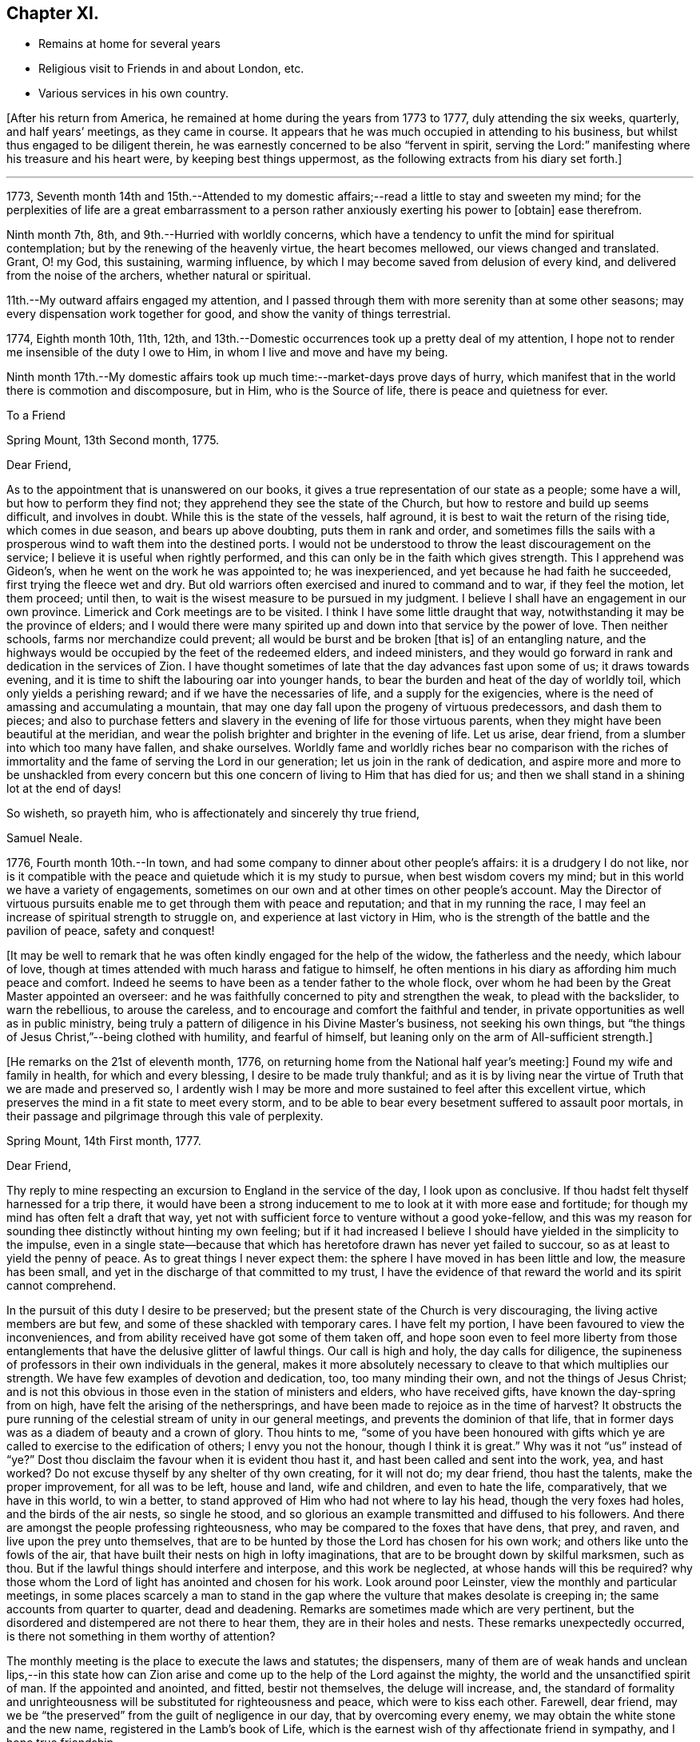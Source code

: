 == Chapter XI.

[.chapter-synopsis]
* Remains at home for several years
* Religious visit to Friends in and about London, etc.
* Various services in his own country.

+++[+++After his return from America, he remained at home during the years from 1773 to 1777,
duly attending the six weeks, quarterly, and half years`' meetings,
as they came in course.
It appears that he was much occupied in attending to his business,
but whilst thus engaged to be diligent therein,
he was earnestly concerned to be also "`fervent in spirit,
serving the Lord:`" manifesting where his treasure and his heart were,
by keeping best things uppermost, as the following extracts from his diary set forth.]

[.small-break]
'''

1773,
Seventh month 14th and 15th.--Attended to my domestic
affairs;--read a little to stay and sweeten my mind;
for the perplexities of life are a great embarrassment to a
person rather anxiously exerting his power to +++[+++obtain]
ease therefrom.

Ninth month 7th, 8th, and 9th.--Hurried with worldly concerns,
which have a tendency to unfit the mind for spiritual contemplation;
but by the renewing of the heavenly virtue, the heart becomes mellowed,
our views changed and translated.
Grant, O! my God, this sustaining, warming influence,
by which I may become saved from delusion of every kind,
and delivered from the noise of the archers, whether natural or spiritual.

11th.--My outward affairs engaged my attention,
and I passed through them with more serenity than at some other seasons;
may every dispensation work together for good, and show the vanity of things terrestrial.

1774, Eighth month 10th, 11th, 12th,
and 13th.--Domestic occurrences took up a pretty deal of my attention,
I hope not to render me insensible of the duty I owe to Him,
in whom I live and move and have my being.

Ninth month 17th.--My domestic affairs took up
much time:--market-days prove days of hurry,
which manifest that in the world there is commotion and discomposure, but in Him,
who is the Source of life, there is peace and quietness for ever.

[.embedded-content-document.letter]
--

[.letter-heading]
To a Friend

[.signed-section-context-open]
Spring Mount, 13th Second month, 1775.

[.salutation]
Dear Friend,

As to the appointment that is unanswered on our books,
it gives a true representation of our state as a people; some have a will,
but how to perform they find not; they apprehend they see the state of the Church,
but how to restore and build up seems difficult, and involves in doubt.
While this is the state of the vessels, half aground,
it is best to wait the return of the rising tide, which comes in due season,
and bears up above doubting, puts them in rank and order,
and sometimes fills the sails with a prosperous
wind to waft them into the destined ports.
I would not be understood to throw the least discouragement on the service;
I believe it is useful when rightly performed,
and this can only be in the faith which gives strength.
This I apprehend was Gideon`'s, when he went on the work he was appointed to;
he was inexperienced, and yet because he had faith he succeeded,
first trying the fleece wet and dry.
But old warriors often exercised and inured to command and to war,
if they feel the motion, let them proceed; until then,
to wait is the wisest measure to be pursued in my judgment.
I believe I shall have an engagement in our own province.
Limerick and Cork meetings are to be visited.
I think I have some little draught that way,
notwithstanding it may be the province of elders;
and I would there were many spirited up and down into that service by the power of love.
Then neither schools, farms nor merchandize could prevent;
all would be burst and be broken +++[+++that is]
of an entangling nature,
and the highways would be occupied by the feet of the redeemed elders,
and indeed ministers,
and they would go forward in rank and dedication in the services of Zion.
I have thought sometimes of late that the day advances fast upon some of us;
it draws towards evening, and it is time to shift the labouring oar into younger hands,
to bear the burden and heat of the day of worldly toil,
which only yields a perishing reward; and if we have the necessaries of life,
and a supply for the exigencies,
where is the need of amassing and accumulating a mountain,
that may one day fall upon the progeny of virtuous predecessors, and dash them to pieces;
and also to purchase fetters and slavery in the
evening of life for those virtuous parents,
when they might have been beautiful at the meridian,
and wear the polish brighter and brighter in the evening of life.
Let us arise, dear friend, from a slumber into which too many have fallen,
and shake ourselves.
Worldly fame and worldly riches bear no comparison with the riches of
immortality and the fame of serving the Lord in our generation;
let us join in the rank of dedication,
and aspire more and more to be unshackled from every concern
but this one concern of living to Him that has died for us;
and then we shall stand in a shining lot at the end of days!

[.signed-section-closing]
So wisheth, so prayeth him, who is affectionately and sincerely thy true friend,

[.signed-section-signature]
Samuel Neale.

--

1776, Fourth month 10th.--In town,
and had some company to dinner about other people`'s affairs:
it is a drudgery I do not like,
nor is it compatible with the peace and quietude which it is my study to pursue,
when best wisdom covers my mind; but in this world we have a variety of engagements,
sometimes on our own and at other times on other people`'s account.
May the Director of virtuous pursuits enable me
to get through them with peace and reputation;
and that in my running the race,
I may feel an increase of spiritual strength to struggle on,
and experience at last victory in Him,
who is the strength of the battle and the pavilion of peace, safety and conquest!

[.offset]
+++[+++It may be well to remark that he was often kindly engaged for the help of the widow,
the fatherless and the needy, which labour of love,
though at times attended with much harass and fatigue to himself,
he often mentions in his diary as affording him much peace and comfort.
Indeed he seems to have been as a tender father to the whole flock,
over whom he had been by the Great Master appointed an overseer:
and he was faithfully concerned to pity and strengthen the weak,
to plead with the backslider, to warn the rebellious, to arouse the careless,
and to encourage and comfort the faithful and tender,
in private opportunities as well as in public ministry,
being truly a pattern of diligence in his Divine Master`'s business,
not seeking his own things,
but "`the things of Jesus Christ,`"--being clothed with humility, and fearful of himself,
but leaning only on the arm of All-sufficient strength.]

+++[+++He remarks on the 21st of eleventh month, 1776,
on returning home from the National half year`'s meeting:]
Found my wife and family in health, for which and every blessing,
I desire to be made truly thankful;
and as it is by living near the virtue of Truth that we are made and preserved so,
I ardently wish I may be more and more sustained to feel after this excellent virtue,
which preserves the mind in a fit state to meet every storm,
and to be able to bear every besetment suffered to assault poor mortals,
in their passage and pilgrimage through this vale of perplexity.

[.embedded-content-document.letter]
--

[.signed-section-context-open]
Spring Mount, 14th First month, 1777.

[.salutation]
Dear Friend,

Thy reply to mine respecting an
excursion to England in the service of the day,
I look upon as conclusive.
If thou hadst felt thyself harnessed for a trip there,
it would have been a strong inducement to me to look at it with more ease and fortitude;
for though my mind has often felt a draft that way,
yet not with sufficient force to venture without a good yoke-fellow,
and this was my reason for sounding thee distinctly without hinting my own feeling;
but if it had increased I believe I should have yielded in the simplicity to the impulse,
even in a single state--because that which has
heretofore drawn has never yet failed to succour,
so as at least to yield the penny of peace.
As to great things I never expect them:
the sphere I have moved in has been little and low, the measure has been small,
and yet in the discharge of that committed to my trust,
I have the evidence of that reward the world and its spirit cannot comprehend.

In the pursuit of this duty I desire to be preserved;
but the present state of the Church is very discouraging,
the living active members are but few, and some of these shackled with temporary cares.
I have felt my portion, I have been favoured to view the inconveniences,
and from ability received have got some of them taken off,
and hope soon even to feel more liberty from those
entanglements that have the delusive glitter of lawful things.
Our call is high and holy, the day calls for diligence,
the supineness of professors in their own individuals in the general,
makes it more absolutely necessary to cleave to that which multiplies our strength.
We have few examples of devotion and dedication, too, too many minding their own,
and not the things of Jesus Christ;
and is not this obvious in those even in the station of ministers and elders,
who have received gifts, have known the day-spring from on high,
have felt the arising of the nethersprings,
and have been made to rejoice as in the time of harvest?
It obstructs the pure running of the celestial stream of unity in our general meetings,
and prevents the dominion of that life,
that in former days was as a diadem of beauty and a crown of glory.
Thou hints to me,
"`some of you have been honoured with gifts which ye
are called to exercise to the edification of others;
I envy you not the honour, though I think it is great.`"
Why was it not "`us`" instead of "`ye?`" Dost thou
disclaim the favour when it is evident thou hast it,
and hast been called and sent into the work, yea, and hast worked?
Do not excuse thyself by any shelter of thy own creating, for it will not do;
my dear friend, thou hast the talents, make the proper improvement,
for all was to be left, house and land, wife and children, and even to hate the life,
comparatively, that we have in this world, to win a better,
to stand approved of Him who had not where to lay his head,
though the very foxes had holes, and the birds of the air nests, so single he stood,
and so glorious an example transmitted and diffused to his followers.
And there are amongst the people professing righteousness,
who may be compared to the foxes that have dens, that prey, and raven,
and live upon the prey unto themselves,
that are to be hunted by those the Lord has chosen for his own work;
and others like unto the fowls of the air,
that have built their nests on high in lofty imaginations,
that are to be brought down by skilful marksmen, such as thou.
But if the lawful things should interfere and interpose, and this work be neglected,
at whose hands will this be required?
why those whom the Lord of light has anointed and chosen for his work.
Look around poor Leinster, view the monthly and particular meetings,
in some places scarcely a man to stand in the gap where
the vulture that makes desolate is creeping in;
the same accounts from quarter to quarter, dead and deadening.
Remarks are sometimes made which are very pertinent,
but the disordered and distempered are not there to hear them,
they are in their holes and nests.
These remarks unexpectedly occurred, is there not something in them worthy of attention?

The monthly meeting is the place to execute the laws and statutes; the dispensers,
many of them are of weak hands and unclean lips,--in this state how
can Zion arise and come up to the help of the Lord against the mighty,
the world and the unsanctified spirit of man.
If the appointed and anointed, and fitted, bestir not themselves,
the deluge will increase, and,
the standard of formality and unrighteousness
will be substituted for righteousness and peace,
which were to kiss each other.
Farewell, dear friend,
may we be "`the preserved`" from the guilt of negligence in our day,
that by overcoming every enemy, we may obtain the white stone and the new name,
registered in the Lamb`'s book of Life,
which is the earnest wish of thy affectionate friend in sympathy,
and I hope true friendship.

[.signed-section-signature]
Samuel Neale.

--

+++[+++In the autumn of 1778,
he paid a visit in gospel love to Friends of Leinster and Ulster provinces,
previous to which his mind was deeply exercised, and he writes thus:]

[.small-break]
'''

Ninth month 5th.--I have felt my mind much buffeted of late,
some prospects at times arise, which are exercising;
how gracious Goodness may dispose of me, I am a stranger to:
but I trust I shall be enabled to bear the trials allotted me,
and to persevere in seeking Him who is gracious in all His ways,
and fully sufficient to save all that trust in Him.

7th.--I have for some time,
met with the buffetings of Satan;--had a view
opened of some particular things to be done,
and yet felt very little strength to do them;
but a willingness remained (which was a favour)
to endeavour to do what my hands find to do.
Another circumstance of trial seems to occur with respect to some of my family,
whom I believe are under a visitation from heaven.
The cross that is felt by them I seem to feel,
and a sympathy and connection that is exercising;
but I trust the Lord of living mercy will stretch forth a hand of preservation,
strengthen with inward might and redeem with the joys of His salvation.

10th.--At meeting; it was exercising,
though I had through this exercise some consolations and discoveries,
which I trust humbled my mind,
and helped to bind my spirit more and more to the testimony of the great Lord and Master.

12th.--Went to Glanmire about my temporal concerns, returned in the evening,
I hope thankful and easy.
I have of late felt heavy buffetings,
but I trust the Great Master will deliver out of them all,
I have sometimes looked at them as +++[+++in]
the justice and mercy of God; at other times,
as if they were suffered to come upon me to
drive me home to more dedication and dependence,
as poor mortals are apt to forget themselves;
but I trust the great Lord will deliver from every opposition
which the grand enemy may raise up in my own house.

21st.--A meeting for worship preceded that for discipline,
+++[+++the quarterly meeting at Cork,]
in both of which Divine Goodness was manifested,
and our hearts were humbled under the evidence that Truth is strongest of all,
and when it is in dominion it is beautiful, beyond the setting forth of men or angels!

27th.--First-day, +++[+++after attending both meetings,
in which he was strengthened to bear testimony for the Truth, and visiting a sick Friend,
he remarks,]
I came home and felt a draft to sit down in my own family,
by which submission I felt my mind much enriched and replenished;
and a season we had of much consolation and brokenness of heart;
all present were touched with the holy virtue of Truth.
Intending away +++[+++to Leinster quarterly meeting]
in the morning, we had a sweet instructive parting in the love of our Lord Jesus Christ.
One in my family has been made very near and dear unto me,
whom I know is visited by the Power of the holy Jesus,
to redeem from all things here below.

[.offset]
+++[+++He was enabled by Divine Goodness and Power to prosecute the journey he had in prospect,
to the peace and relief of his mind; he remarks of the quarterly meeting of Lisburn,
that "`the meeting for ministers and elders was solid and instructive,
and the sweetness of gospel love and virtue attended,`"--and of the public meeting,
that "`Life gradually arose,
in which ability was given to speak to various states present,
and the meeting ended under a precious sense of Divine favour and virtue.`"
He was permitted to get home on the 26th of tenth month, thankful and easy.]

Twelfth month 6th.--First-day, at meeting, which was favoured with the living presence.
I then went to the funeral of my esteemed friend James Doyle, who,
after a long illness and much bodily pain, gave up his spirit to the Giver thereof.
He was a faithful labourer in the Churchy and had been deeply baptized:
whilst he lay on his sick-bed, his heart was like a spring well replenished,
living counsel flowed therefrom to many who went to visit him, and to his family:
their loss is great, and +++[+++that of]
the Church considerable; but the Great Shepherd and holy Feeder of His people,
can raise up many more to speak of His great name,
and as he is visiting the young generation,
I trust He will prepare their hearts and qualify them to serve Him in their day and time;
for He is gracious, long-suffering, and abundant in goodness and truth!
We had a large funeral, Thomas Carrington from Pennsylvania, and I were concerned;
the way seemed open, the people were very still and attentive,
and I trust the testimony was reaching to some states present,
the effects of which may return after many days to their remembrance.
Returned home to my house, where I felt an impression to sit down in my family;
it was a tender good opportunity in the shedding of Divine love and goodness,
which tendered our hearts and made us thankful in spirit.

22nd.--Our dear friends Samuel Spavold and Thomas Carrington were at our meeting;
we had a good season together, which was as a parting meeting,
for they set forward after this towards Carlow quarterly meeting.
Dear Samuel Spavold had spent nearly six weeks amongst us on the family visit;
he laboured fervently and earnestly, was much favoured,
and went through the families very particularly, those in unity, and those who were not,
to good satisfaction.

1779, First month 2nd,--Preparing for my intended journey +++[+++a visit to Friends in London,
and some meetings going and returning,]
which I find lies heavy upon me on various accounts;
discouragements attend on the one hand through the workings of an unwearied enemy,
who is ever busy to keep the mind in commotion,
when any work offers to strengthen and warn the
Lord`'s heritage and people against his devices.

3rd.--First-day at both meetings,
in which I was livingly helped to bear a testimony for
the great Lord and Lawgiver of the universe.
Li the evening we had a sweet tender sitting in my family,
after which read the Scriptures as usual before rest, and was comforted.

[.offset]
+++[+++It appears to have been his practice on a
first-day evening to have a sitting in his family,
for retirement and waiting on the Lord, to which the young people of his meeting,
as also his fellow-labourers, were at liberty to come;
many often availed of this privilege,
and they generally proved seasons of refreshment and renewal of strength,
through the tendering influences of the Heavenly Father`'s love;
so that he was greatly encouraged to persevere in this
wholesome exercise and fatherly concern for the flock.]

18th.--I feel my mind much exercised on account of my intended visit to London.
I believe it proceeds from the opening of best counsel,
and in it I have a trust of being sustained,
as my great Master never led me forth in His service that He
did not strengthen and qualifying my measure for it,
blessed be His name!

29th.--At meeting, the forepart was low, the latter part more lively;
and the opening of heavenly counsel was witnessed,
in which several things were unsealed tending to comfort, edification, and confirmation,
and I trust it may be as bread cast upon the waters.
Some of my own family are under a fine visitation;
may the great Preserver of men grant that it may be effectual, that it may be lived with,
and that the holy Shepherd of Israel may take them into His keeping,
and preserve them from harm on every side, that the enemy may not prevail over them,
and may He perfect their salvation to His own praise!

30th.--This day a message came that the vessel in which
I am to go to England is to go down tomorrow;
so having long expected to be called upon, and having put my affairs in order,
I commit myself and those I leave behind, into the hands of a faithful Creator,
who I know is sufficient for every trial that may be permitted:
may our trust be fixed in Him the eternal Rock of strength!

31st.--First-day, at meeting; our Lord`'s saying to his disciples, "`Lo!
I am with you alway, even to the end of the world,`" was much enlarged upon,
and we were comforted together;--blessed be the
name of the great Author of every blessing!
The afternoon meeting was less lively,
but I was favoured with the opening of best counsel,
which united my spirit to my friends;
after which was the adjournment of our men`'s meeting,
and in the evening several Friends coming up to sit with us,
we had a uniting season in the love of Truth,
which rejoiced my heart that our parting was in that which quickens, enlivens,
and knits together: this was a day of favours,
thanks be to the great Lord of his heritage!
Next day went on board.

[.offset]
+++[+++He mentions being kindly received in Bristol, at the house of Lydia Hawksworth,
and proceeded towards London on the 19th of second month, 1779,
taking meetings in the way.
He stayed in London till the 29th of fourth month, visiting meetings and Friends,
and was also at the quarterly meeting at Guildford: he returned home by way of Sheffield,
Manchester, Holyhead, and Dublin.
Of this journey he remarks:]

I was mercifully sustained to go through this exercise far beyond my expectation;
strength was proportioned according to the work; my companion +++[+++John Garrett]
and I went forward under the influence of Divine love,
and we were united to the living +++[+++in Israel],
for which may my soul reverence His sacred Name, who lives for ever and ever!
I got home the 21st of fifth month, easy and thankful in spirit,
and through mercy found my family and affairs in an agreeable state;
for which may the praise be ascribed to the Giver of every spiritual blessing,
and a fervent disposition cherished to press forward and do the work of the day,
that the answer of, "`Well done,
good and faithful servant,`" may at last be administered,
which is the fervent craving of my mind;
and suTe I am the Lord is good and greatly to be praised!

Twelfth month 5th.--First-day,
in the forenoon meeting Samuel Nottingham was engaged in a strong and
beautiful testimony suitable to the states of the people;
afterwards I felt the movings of the Word of
power to speak much in the same line of doctrine,
and on the benefits resulting from humility, as in the examples of David and Jehoshaphat,
and Hezekiah, who were blessed, and the people for their sakes;
and contrasted them with opposite characters in Rehoboam, Jeroboam, and Manasseh,
who sinned themselves, and the people also by following their wicked examples,
which brought down the curse upon them and upon the land.
I exhorted those present to fear the Lord,
that they might be a sure seed and honourable plants growing in Truth and righteousness.
Attended the adjournment of our meeting for business,
and after coming home had a sweet sitting in the family as usual on
this evening of the week,--it was a precious opportunity.

1780,
First month 28th.--+++[+++After speaking of being indisposed
and being obliged to keep the house a week,
he says:]
felt myself pretty quiet within,
but not without a sense of some of the fiery darts of a wicked enemy still unslain,
that will be putting up his head when opportunity and his strength will permit him!
May watchfulness and care prevent his ever
getting power to rule in my heart and affections;
but as he has been cast out, may he be kept out by the power of Divine grace,
which saves and preserves, keeps alive,
and animates to maintain a constant war with this enemy of all righteousness.

Second month 2nd,
3rd and 4th.--The pain in my side +++[+++with which he had been much tried of late]
was increased by a fresh cold, but through mercy I feel much better,
which is a favour indeed:--a little ailment stops our fervour after this world!
May Divine grace operate more and more upon me,
that I may show the reverence and obedience I owe to my gracious God,
who has done so much for me, taken me by the hand, and enabled me, I trust,
to be instrumental to the help of others.

Fourth month 12th and 13th.--Employed much, as for some days past,
in having an eye to the work-people at home.
Home seems very pleasant to me; when I can enjoy it in contentment and quietude,
no place so pleasant! but there is a duty I owe to the Great and all-wise Benefactor.
I trust in His influence which strengthens,
and hope by and through it to be animated to perform my duty,
to leave the nearest connections to stand approved in His sight, who is holy,
merciful and abundant in goodness and truth!

Sixth month 18th.--First-day, in both meetings today the virtue of Truth sustained,
and the evidence accompanied, that our ministry is not by man nor of man;
I felt great peace and composure after this exercise.
In the evening sitting several young Friends attended,
and we had a solid nourishing season together, I hope in the life and virtue of Truth,
we being mutually comforted together.
Afterwards read the Scriptures before resting-time +++[+++as he remarks somewhat later]
to crown our day`'s work, which is a wholesome exercise fit for all Christians,
strengthening as well as delightful.

Tenth month 6th.--It was rather a heavy season at meeting today,
but ended in a degree of solemnity: we afterwards held our select meeting,
answered the queries,
and had a free and open conference about the state of things amongst us.
Went to see my dear friend James Gough, +++[+++who had come there to visit the families,
and had been taken very ill]; I found a swift advancement in the disorder,
his visible decline was very moving to behold,
and the same evening he quietly and sweetly departed this life to inherit a better!
He was a living minister, and well instructed in the mysteries of the kingdom;
he was adorned with the beautiful robes of love,
and he eminently felt peace on earth to abound in him, and goodwill towards men:
he was a devoted faithful labourer in the heavenly vineyard,
and he delighted to see the youth, under a heavenly visitation,
fitting and preparing for the Lord`'s vineyard.
May the good Spirit which influenced him, descend upon the young and rising generation,
that they may grow up serviceable men and women in the Lord`'s work,
that a succession may appear,
as the Lord`'s worthies are released from a militant to a triumphant state!

1781, Fourth month 22nd.--Our evening sitting was large and much favoured;
it was a sweet season of encouragement to many present, and a melting opportunity,
in which their minds were bowed and contrited.
It certainly is of great service to have such select opportunities,
they tend to the building up in the most holy faith in
Him in whom we have most surely believed,
and which gives victory over the world and its spirit.

Eleventh month 13th.--Third-day, at meeting, there was some favour felt to be extended,
in which I had a short testimony towards the close:
afterwards our men`'s meeting sat for business, in which several matters came before it,
some rather disagreeable; but I hope things ended profitably to some present.
The spirit of man bears too great sway in the conducting of our business,
which makes things dark and gloomy.
The mixture, the linsey-woolsey garment,
is too much the covering of some well-intentioned spirits;
but the true Spirit of judgment carries through our business with strength and clearness,
gives discernment, and crowns with charity and love,
covering weakness and restoring a weak brother in the spirit of meekness.

Twelfth month 19th and 20th.--Occupied in my
domestic engagements at home and at Glanmire,
in which there was little new but a constant attention
peculiar to a life of business and of care;
but in the midst of all had my eye turned at times to those things which make for peace,
and things that edify, in reading, meditation, etc.

1782,
First month 17th.--Heard the sorrowful account of the wreck of the Elizabeth packet,
and the loss of our dear friends Edith Lovell +++[+++who
had been in Ireland on a religious visit]
and Joseph Sparrow, and twenty-two other passengers,
including the captain and some of the sailors.
These sorrowful tidings could not but affect the friends of the lost, and many others.
Such tidings are new, but though new,
when we consider how unsearchable are the ways of Providence and past finding out,
we have cause to keep silence, put our mouths in the dust,
and learn instruction from the harms and trials of others;
for what is man in comprehension, or to be accounted of, here today and gone tomorrow!
One event happens to the righteous and wicked here in time,
but the righteous hath hope in his death, when the hope of the wicked is driven away,
in or by his wickedness, as chaff before the wind.

25th.--Attended our week-day meeting, it was low,
the travail of spirit that is to be witnessed in getting to a degree of good is deep,
and after all, unless Divine virtue moves,
we can do nothing towards the glory and honour of the Great Name,
so that to wait patiently for its arising is our true interest,
and that in the depth of nothingness.

Fourth month 28th.--First-day at Clonmel;
in the afternoon meeting I was particularly led to speak on
the expediency of preparation for going to our long home.
As the spirit is prepared and sanctified for the heavenly inheritance,
all will be well and end well; it was the principal part of my concern,
which I felt with weight upon my spirit, and as I uttered it,
it administered much relief, ease and satisfaction.
A Friend in that meeting +++[+++Joseph Grubb,]
was taken ill in about three days after, occasioned by a cold, and died that day week,
much regretted by those who survived him, for he was a valuable member of society,
both in a civil and religious capacity, and left a fine hopeful family behind,
who I believe all know the work of religion for themselves.

Fifth month 4th.--Attended the National half-year`'s meeting at Dublin,
for ministers and elders, and was exercised therein, as was Thomas Dobson, from England,
a very honest Friend, who, with John Foster his companion,
are both on a religious visit to this nation.

5th.--First-day, both meetings were mostly held in silence;
many Methodists were present who seemed to have their minds much out after words,
but were disappointed, as were many also amongst our own people who delight in words.
In the evening at my lodging there were about thirty youth present;
we had after some waiting, a very sweet opportunity, to the tendering many minds,
and I thought such a season was much to be preferred to
any temporal enjoyment here upon earth,
because it savoured of heaven and heavenly things.

6th.--Our National meeting met: we waited to feel the
arising of the savour of Truth to cement and quicken us;
we proceeded through our business in much brotherly love,
and though some things occurred which in prospect were painful,
yet by keeping in the simplicity and to the feeling virtue of Truth,
we stood measurably in that dominion which Truth gives, and in which there is victory.
The parting meeting and the meeting for ministers and elders were held on the 9th,
in both of which the prevalence, beauty and wisdom of Truth were manifested,
I hope to the praise of the Great Name!

1783, Fourth month 27th.--First-day, at our evening sitting at my own house,
we had a pretty many Friends, mostly young people,
and it was a solid beneficial opportunity in the leadings and
goings forth of the blessed testimony +++[+++of Truth];
the subject was respecting a good and honourable family--Truth is what makes
honourable +++[+++as the Spirit thereof is yielded un to]--neither titles,
learning, nor riches will do without it, because we see some of the worst,
possessed of these things; but Truth, where it is cherished,
beautifies and makes honourable;
those who are in a state of obscurity are made conspicuous in time,
and when they are removed out of time, it joins to the generations of the just,
and all the living, since the creation of the world, in a state of glory!

Seventh month 2nd, and 3rd.--About my outward affairs,
in which there wanted not a mixture of perplexity,
as is often the case in the affairs of this life, but certainly too much of temporals,
dulls and loads the spiritual life that is in pursuit of celestial enjoyments!

11th.--Felt a low heavy exercise at meeting,
but towards the close a serenity seemed in degree to spread over us,
which made us thankful for every degree of the Divine blessing, and the least +++[+++glimmer]
of light from the influence of the Sun of righteousness, when shed upon us,
ought to be prized and lived unto with humility and fear.

1784, First month 11th.--First-day, both our meetings were silent.
Great lowness and heaviness prevail in our assemblies;
the Divine life seems very much veiled from us; we seem as though we sat in darkness,
and the beauty and comeliness of Truth very much shaded from us.
May heavenly favour return, or we shall be a frozen people!
In our evening sitting several young people were present,
and I thought we were favoured with the lifting up of
the light of the heavenly countenance upon us.
